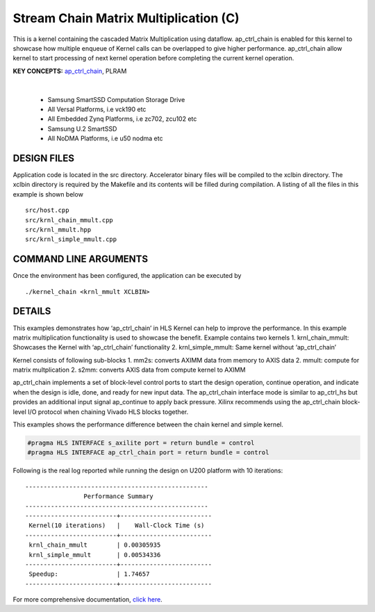 Stream Chain Matrix Multiplication (C)
======================================

This is a kernel containing the cascaded Matrix Multiplication using dataflow. ap_ctrl_chain is enabled for this kernel to showcase how multiple enqueue of Kernel calls can be overlapped to give higher performance. ap_ctrl_chain allow kernel to start processing of next kernel operation before completing the current kernel operation.

**KEY CONCEPTS:** `ap_ctrl_chain <https://docs.xilinx.com/r/en-US/ug1399-vitis-hls/Block-Level-Control-Protocols>`__, PLRAM

.. raw:: html

 <details>

.. raw:: html

 <summary> 

 <b>EXCLUDED PLATFORMS:</b>

.. raw:: html

 </summary>
|
..

 - Samsung SmartSSD Computation Storage Drive
 - All Versal Platforms, i.e vck190 etc
 - All Embedded Zynq Platforms, i.e zc702, zcu102 etc
 - Samsung U.2 SmartSSD
 - All NoDMA Platforms, i.e u50 nodma etc

.. raw:: html

 </details>

.. raw:: html

DESIGN FILES
------------

Application code is located in the src directory. Accelerator binary files will be compiled to the xclbin directory. The xclbin directory is required by the Makefile and its contents will be filled during compilation. A listing of all the files in this example is shown below

::

   src/host.cpp
   src/krnl_chain_mmult.cpp
   src/krnl_mmult.hpp
   src/krnl_simple_mmult.cpp
   
COMMAND LINE ARGUMENTS
----------------------

Once the environment has been configured, the application can be executed by

::

   ./kernel_chain <krnl_mmult XCLBIN>

DETAILS
-------

This examples demonstrates how ‘ap_ctrl_chain’ in HLS Kernel can help to
improve the performance. In this example matrix multiplication
functionality is used to showcase the benefit. Example contains two
kernels 1. krnl_chain_mmult: Showcases the Kernel with ‘ap_ctrl_chain’
functionality 2. krnl_simple_mmult: Same kernel without ‘ap_ctrl_chain’

Kernel consists of following sub-blocks 1. mm2s: converts AXIMM data
from memory to AXIS data 2. mmult: compute for matrix multplication 2.
s2mm: converts AXIS data from compute kernel to AXIMM

ap_ctrl_chain implements a set of block-level control ports to start the
design operation, continue operation, and indicate when the design is
idle, done, and ready for new input data. The ap_ctrl_chain interface
mode is similar to ap_ctrl_hs but provides an additional input signal
ap_continue to apply back pressure. Xilinx recommends using the
ap_ctrl_chain block-level I/O protocol when chaining Vivado HLS blocks
together.

This examples shows the performance difference between the chain kernel
and simple kernel.

.. code:: cpp

   #pragma HLS INTERFACE s_axilite port = return bundle = control
   #pragma HLS INTERFACE ap_ctrl_chain port = return bundle = control

Following is the real log reported while running the design on U200
platform with 10 iterations:

::

    --------------------------------------------------
                    Performance Summary                  
    --------------------------------------------------
    -------------------------+-------------------------
     Kernel(10 iterations)   |    Wall-Clock Time (s)  
    -------------------------+-------------------------
     krnl_chain_mmult        | 0.00305935              
     krnl_simple_mmult       | 0.00534336              
    -------------------------+-------------------------
     Speedup:                | 1.74657	                
    -------------------------+-------------------------

For more comprehensive documentation, `click here <http://xilinx.github.io/Vitis_Accel_Examples>`__.